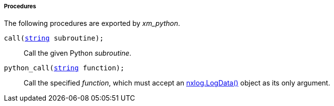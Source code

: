 [[xm_python_procs]]
===== Procedures

The following procedures are exported by _xm_python_.

[[xm_python_proc_call]]
`call(<<lang_type_string,string>> subroutine);`::
+
--
Call the given Python _subroutine_.
--

[[xm_python_proc_python_call]]
`python_call(<<lang_type_string,string>> function);`::
+
--

Call the specified _function_, which must accept an
<<xm_python_api_logdata,nxlog.LogData()>> object as its
only argument.
            
--

